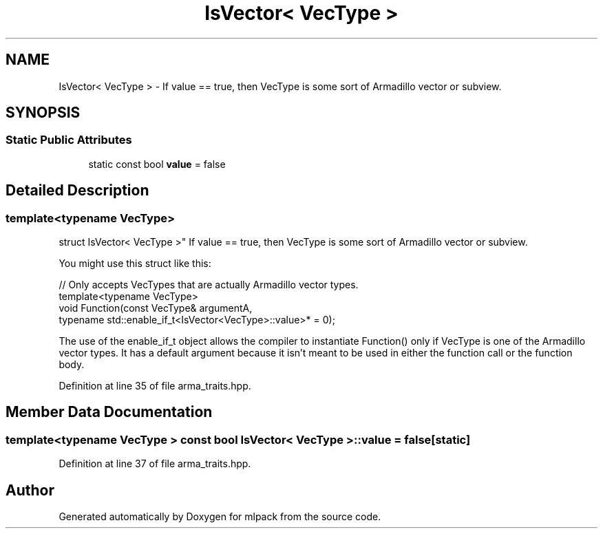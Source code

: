 .TH "IsVector< VecType >" 3 "Sat Mar 25 2017" "Version master" "mlpack" \" -*- nroff -*-
.ad l
.nh
.SH NAME
IsVector< VecType > \- If value == true, then VecType is some sort of Armadillo vector or subview\&.  

.SH SYNOPSIS
.br
.PP
.SS "Static Public Attributes"

.in +1c
.ti -1c
.RI "static const bool \fBvalue\fP = false"
.br
.in -1c
.SH "Detailed Description"
.PP 

.SS "template<typename VecType>
.br
struct IsVector< VecType >"
If value == true, then VecType is some sort of Armadillo vector or subview\&. 

You might use this struct like this:
.PP
.PP
.nf
// Only accepts VecTypes that are actually Armadillo vector types\&.
template<typename VecType>
void Function(const VecType& argumentA,
              typename std::enable_if_t<IsVector<VecType>::value>* = 0);
.fi
.PP
.PP
The use of the enable_if_t object allows the compiler to instantiate Function() only if VecType is one of the Armadillo vector types\&. It has a default argument because it isn't meant to be used in either the function call or the function body\&. 
.PP
Definition at line 35 of file arma_traits\&.hpp\&.
.SH "Member Data Documentation"
.PP 
.SS "template<typename VecType > const bool \fBIsVector\fP< VecType >::value = false\fC [static]\fP"

.PP
Definition at line 37 of file arma_traits\&.hpp\&.

.SH "Author"
.PP 
Generated automatically by Doxygen for mlpack from the source code\&.
